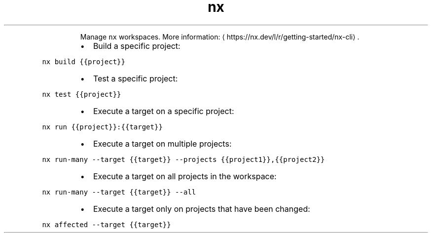 .TH nx
.PP
.RS
Manage \fB\fCnx\fR workspaces.
More information: \[la]https://nx.dev/l/r/getting-started/nx-cli\[ra]\&.
.RE
.RS
.IP \(bu 2
Build a specific project:
.RE
.PP
\fB\fCnx build {{project}}\fR
.RS
.IP \(bu 2
Test a specific project:
.RE
.PP
\fB\fCnx test {{project}}\fR
.RS
.IP \(bu 2
Execute a target on a specific project:
.RE
.PP
\fB\fCnx run {{project}}:{{target}}\fR
.RS
.IP \(bu 2
Execute a target on multiple projects:
.RE
.PP
\fB\fCnx run\-many \-\-target {{target}} \-\-projects {{project1}},{{project2}}\fR
.RS
.IP \(bu 2
Execute a target on all projects in the workspace:
.RE
.PP
\fB\fCnx run\-many \-\-target {{target}} \-\-all\fR
.RS
.IP \(bu 2
Execute a target only on projects that have been changed:
.RE
.PP
\fB\fCnx affected \-\-target {{target}}\fR
